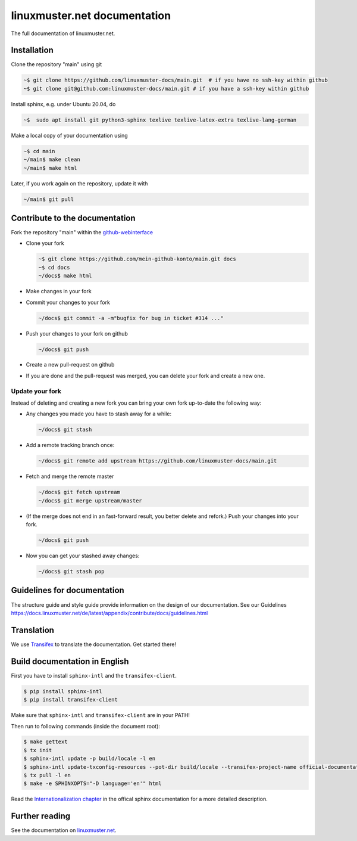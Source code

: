 linuxmuster.net documentation
#############################

.. image:: https://travis-ci.org/linuxmuster-docs/main.svg?branch=master
    :target: https://travis-ci.org/linuxmuster-docs/main

.. image:: http://readthedocs.org/projects/linuxmuster/badge/?version=latest
    :target: http://docs.linuxmuster.net/de/latest/?badge=latest
    :alt: Documentation Status

The full documentation of linuxmuster.net.

Installation
++++++++++++
Clone the repository "main" using git

.. code:: bash

   ~$ git clone https://github.com/linuxmuster-docs/main.git  # if you have no ssh-key within github
   ~$ git clone git@github.com:linuxmuster-docs/main.git # if you have a ssh-key within github

Install sphinx, e.g. under Ubuntu 20.04, do

.. code:: bash

   ~$  sudo apt install git python3-sphinx texlive texlive-latex-extra texlive-lang-german

Make a local copy of your documentation using

.. code:: bash

   ~$ cd main
   ~/main$ make clean
   ~/main$ make html

Later, if you work again on the repository, update it with

.. code:: bash

   ~/main$ git pull



Contribute to the documentation
+++++++++++++++++++++++++++++++

Fork the repository "main" within the github-webinterface_

.. _github-webinterface: https://github.com/linuxmuster-docs/main

* Clone your fork

  .. code:: bash

     ~$ git clone https://github.com/mein-github-konto/main.git docs
     ~$ cd docs
     ~/docs$ make html

* Make changes in your fork
* Commit your changes to your fork

  .. code:: bash

     ~/docs$ git commit -a -m"bugfix for bug in ticket #314 ..."

* Push your changes to your fork on github

  .. code:: bash

     ~/docs$ git push

* Create a new pull-request on github
* If you are done and the pull-request was merged, you can delete your fork and create a new one.

Update your fork
----------------

Instead of deleting and creating a new fork you can bring your own fork up-to-date the following way:

* Any changes you made you have to stash away for a while:

  .. code:: bash

     ~/docs$ git stash

* Add a remote tracking branch once:

  .. code:: bash

     ~/docs$ git remote add upstream https://github.com/linuxmuster-docs/main.git

* Fetch and merge the remote master

  .. code:: bash

     ~/docs$ git fetch upstream
     ~/docs$ git merge upstream/master

* (If the merge does not end in an fast-forward result, you better delete and refork.) Push your changes into your fork.

  .. code:: bash

     ~/docs$ git push

* Now you can get your stashed away changes:

  .. code:: bash

     ~/docs$ git stash pop

Guidelines for documentation
++++++++++++++++++++++++++++

The structure guide and style guide provide information on the design of our documentation. See our Guidelines
https://docs.linuxmuster.net/de/latest/appendix/contribute/docs/guidelines.html

Translation
+++++++++++

We use `Transifex <https://www.transifex.com/linuxmusternet/official-documentation/dashboard/>`__ to translate the documentation. Get started there!

Build documentation in English
++++++++++++++++++++++++++++++

First you have to install ``sphinx-intl`` and the ``transifex-client``.

.. code:: bash

   $ pip install sphinx-intl
   $ pip install transifex-client

Make sure that ``sphinx-intl`` and ``transifex-client`` are in your PATH!

Then run to following commands (inside the document root):

.. code:: bash

   $ make gettext
   $ tx init
   $ sphinx-intl update -p build/locale -l en
   $ sphinx-intl update-txconfig-resources --pot-dir build/locale --transifex-project-name official-documentation
   $ tx pull -l en
   $ make -e SPHINXOPTS="-D language='en'" html

Read the `Internationalization chapter <http://www.sphinx-doc.org/en/stable/intl.html>`__ in the offical sphinx documentation for a more detailed description.


Further reading
+++++++++++++++

See the documentation on linuxmuster.net_.

.. _linuxmuster.net: https://docs.linuxmuster.net/de/latest/appendix/contribute/index.html
